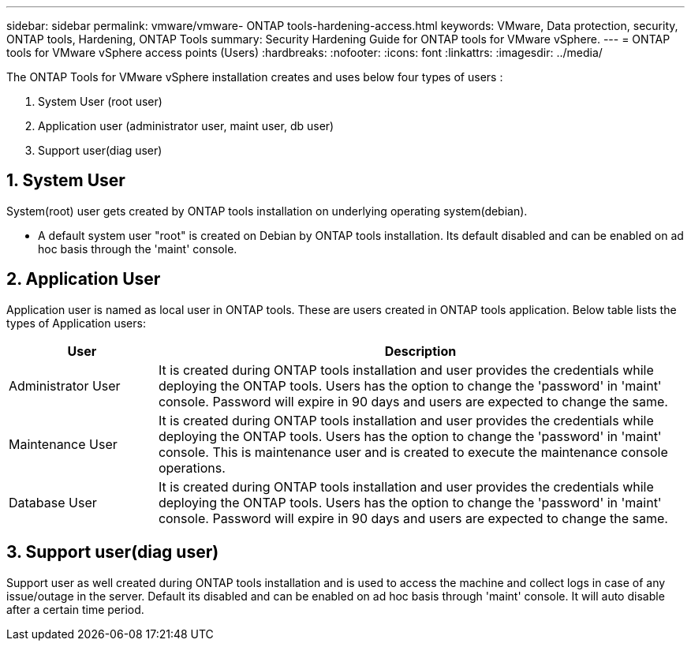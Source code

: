 ---
sidebar: sidebar
permalink: vmware/vmware- ONTAP tools-hardening-access.html
keywords: VMware, Data protection, security, ONTAP tools, Hardening, ONTAP Tools
summary: Security Hardening Guide for ONTAP tools for VMware vSphere.
---
= ONTAP tools for VMware vSphere access points (Users) 
:hardbreaks:
:nofooter:
:icons: font
:linkattrs:
:imagesdir: ../media/

[.lead]
The ONTAP Tools for VMware vSphere installation creates and uses below four types of users :

[arabic]
. System User (root user)
. Application user (administrator user, maint user, db user)
. Support user(diag user)

== 1. System User

System(root) user gets created by ONTAP tools installation on underlying operating system(debian).

* A default system user "root" is created on Debian by ONTAP tools installation. Its default disabled and can be enabled on ad hoc basis through the 'maint' console.

== 2. Application User

Application user is named as local user in ONTAP tools. These are users created in ONTAP tools application. Below table lists the types of Application users:

[width="100%",cols="22%,78%",options="header",]
|===
|*User* |*Description*
|Administrator User |It is created during ONTAP tools installation and user provides the credentials while deploying the ONTAP tools. Users has the option to change the 'password' in 'maint' console. Password will expire in 90 days and users are expected to change the same.
|Maintenance User |It is created during ONTAP tools installation and user provides the credentials while deploying the ONTAP tools. Users has the option to change the 'password' in 'maint' console. This is maintenance user and is created to execute the maintenance console operations.
|Database User |It is created during ONTAP tools installation and user provides the credentials while deploying the ONTAP tools. Users has the option to change the 'password' in 'maint' console. Password will expire in 90 days and users are expected to change the same.
|===

== 3. Support user(diag user)

Support user as well created during ONTAP tools installation and is used to access the machine and collect logs in case of any issue/outage in the server. Default its disabled and can be enabled on ad hoc basis through 'maint' console. It will auto disable after a certain time period.